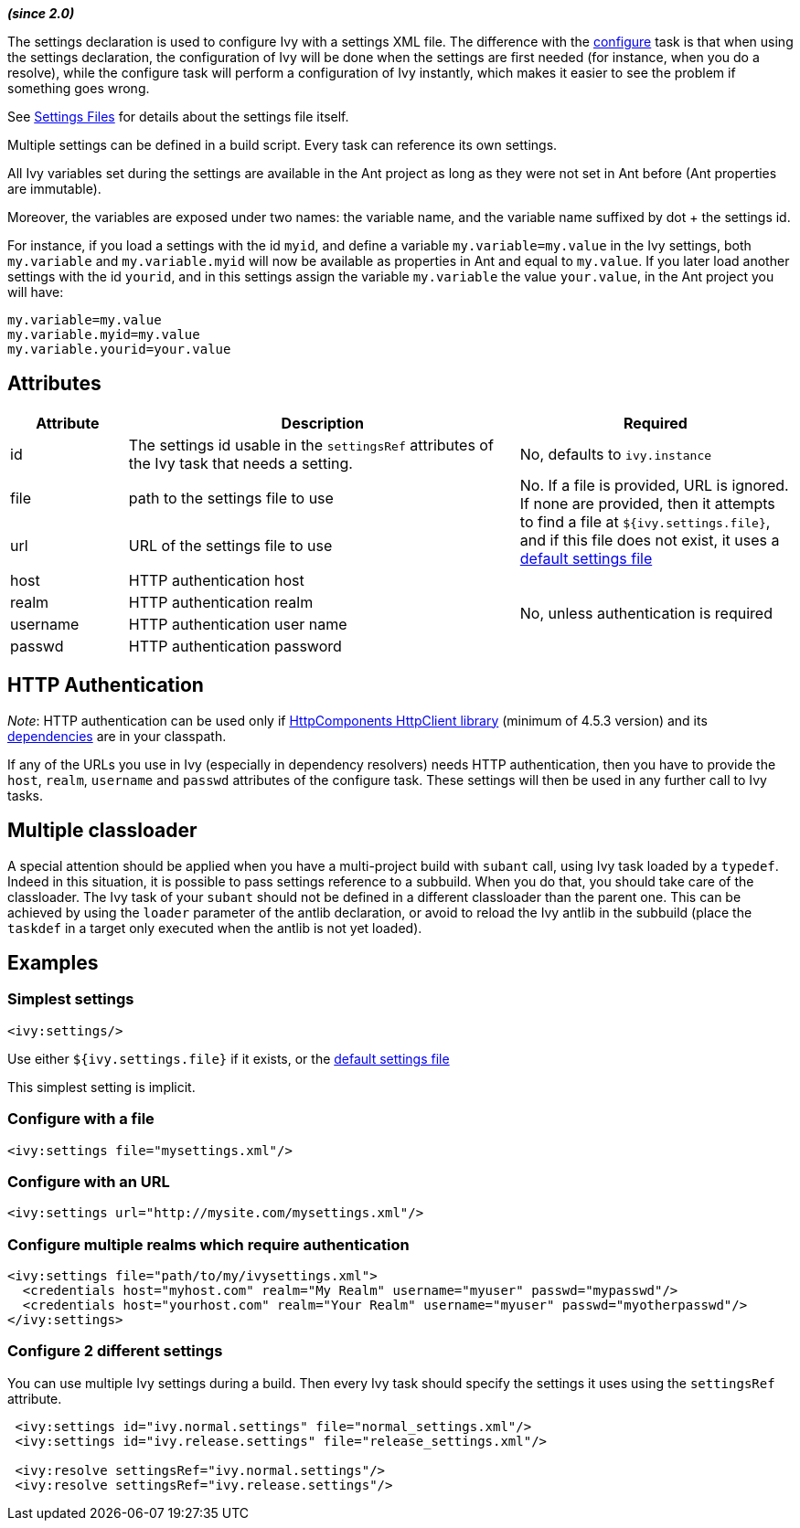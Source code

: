 ////
   Licensed to the Apache Software Foundation (ASF) under one
   or more contributor license agreements.  See the NOTICE file
   distributed with this work for additional information
   regarding copyright ownership.  The ASF licenses this file
   to you under the Apache License, Version 2.0 (the
   "License"); you may not use this file except in compliance
   with the License.  You may obtain a copy of the License at

     http://www.apache.org/licenses/LICENSE-2.0

   Unless required by applicable law or agreed to in writing,
   software distributed under the License is distributed on an
   "AS IS" BASIS, WITHOUT WARRANTIES OR CONDITIONS OF ANY
   KIND, either express or implied.  See the License for the
   specific language governing permissions and limitations
   under the License.
////

*__(since 2.0)__*

The settings declaration is used to configure Ivy with a settings XML file. The difference with the link:../use/configure.html[configure] task is that when using the settings declaration, the configuration of Ivy will be done when the settings are first needed (for instance, when you do a resolve), while the configure task will perform a configuration of Ivy instantly, which makes it easier to see the problem if something goes wrong.

See link:../settings.html[Settings Files] for details about the settings file itself.

Multiple settings can be defined in a build script. Every task can reference its own settings.

All Ivy variables set during the settings are available in the Ant project as long as they were not set in Ant before (Ant properties are immutable).

Moreover, the variables are exposed under two names: the variable name, and the variable name suffixed by dot + the settings id.

For instance, if you load a settings with the id `myid`, and define a variable `my.variable=my.value` in the Ivy settings, both `my.variable` and `my.variable.myid` will now be available as properties in Ant and equal to `my.value`. If you later load another settings with the id `yourid`, and in this settings assign the variable `my.variable` the value `your.value`, in the Ant project you will have:
[source,properties]
----
my.variable=my.value
my.variable.myid=my.value
my.variable.yourid=your.value
----

== Attributes

[options="header",cols="15%,50%,35%"]
|=======
|Attribute|Description|Required
|id|The settings id usable in the `settingsRef` attributes of the Ivy task that needs a setting.|No, defaults to `ivy.instance`
|file|path to the settings file to use
.2+.^|No. If a file is provided, URL is ignored. If none are provided, then it attempts to find a file at `${ivy.settings.file}`, and if this file does not exist, it uses a link:../tutorial/defaultconf.html[default settings file]
|url|URL of the settings file to use
|host|HTTP authentication host
.4+.^|No, unless authentication is required
|realm|HTTP authentication realm
|username|HTTP authentication user name
|passwd|HTTP authentication password
|=======

== HTTP Authentication

__Note__: HTTP authentication can be used only if link:https://hc.apache.org/httpcomponents-client-ga/index.html[HttpComponents HttpClient library] (minimum of 4.5.3 version) and its link:https://hc.apache.org/httpcomponents-client-4.5.x/dependency-management.html[dependencies] are in your classpath.

If any of the URLs you use in Ivy (especially in dependency resolvers) needs HTTP authentication, then you have to provide the `host`, `realm`, `username` and `passwd` attributes of the configure task. These settings will then be used in any further call to Ivy tasks.

== Multiple classloader

A special attention should be applied when you have a multi-project build with `subant` call, using Ivy task loaded by a `typedef`.  Indeed in this situation, it is possible to pass settings reference to a subbuild.  When you do that, you should take care of the classloader.  The Ivy task of your `subant` should not be defined in a different classloader than the parent one.  This can be achieved by using the `loader` parameter of the antlib declaration, or avoid to reload the Ivy antlib in the subbuild (place the `taskdef` in a target only executed when the antlib is not yet loaded).

== Examples

=== Simplest settings

[source,xml]
----
<ivy:settings/>
----

Use either `${ivy.settings.file}` if it exists, or the link:../samples/ivysettings-default.xml[default settings file]

This simplest setting is implicit.

=== Configure with a file

[source,xml]
----
<ivy:settings file="mysettings.xml"/>
----

=== Configure with an URL

[source,xml]
----
<ivy:settings url="http://mysite.com/mysettings.xml"/>
----

=== Configure multiple realms which require authentication

[source,xml]
----
<ivy:settings file="path/to/my/ivysettings.xml">
  <credentials host="myhost.com" realm="My Realm" username="myuser" passwd="mypasswd"/>
  <credentials host="yourhost.com" realm="Your Realm" username="myuser" passwd="myotherpasswd"/>
</ivy:settings>
----

=== Configure 2 different settings

You can use multiple Ivy settings during a build. Then every Ivy task should specify the settings it uses using the `settingsRef` attribute.

[source,xml]
----
 <ivy:settings id="ivy.normal.settings" file="normal_settings.xml"/>
 <ivy:settings id="ivy.release.settings" file="release_settings.xml"/>

 <ivy:resolve settingsRef="ivy.normal.settings"/>
 <ivy:resolve settingsRef="ivy.release.settings"/>
----
